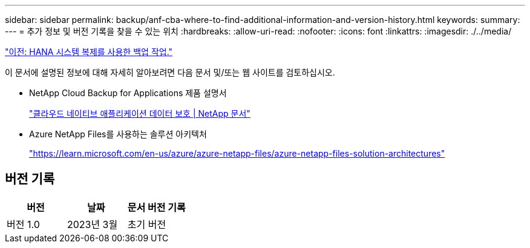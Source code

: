 ---
sidebar: sidebar 
permalink: backup/anf-cba-where-to-find-additional-information-and-version-history.html 
keywords:  
summary:  
---
= 추가 정보 및 버전 기록을 찾을 수 있는 위치
:hardbreaks:
:allow-uri-read: 
:nofooter: 
:icons: font
:linkattrs: 
:imagesdir: ./../media/


link:anf-cba-backup-operations-with-hana-system-replication.html["이전: HANA 시스템 복제를 사용한 백업 작업."]

[role="lead"]
이 문서에 설명된 정보에 대해 자세히 알아보려면 다음 문서 및/또는 웹 사이트를 검토하십시오.

* NetApp Cloud Backup for Applications 제품 설명서
+
https://docs.netapp.com/us-en/cloud-manager-backup-restore/concept-protect-cloud-app-data-to-cloud.html["클라우드 네이티브 애플리케이션 데이터 보호 | NetApp 문서"^]

* Azure NetApp Files를 사용하는 솔루션 아키텍처
+
https://learn.microsoft.com/en-us/azure/azure-netapp-files/azure-netapp-files-solution-architectures["https://learn.microsoft.com/en-us/azure/azure-netapp-files/azure-netapp-files-solution-architectures"^]





== 버전 기록

|===
| 버전 | 날짜 | 문서 버전 기록 


| 버전 1.0 | 2023년 3월 | 초기 버전 
|===